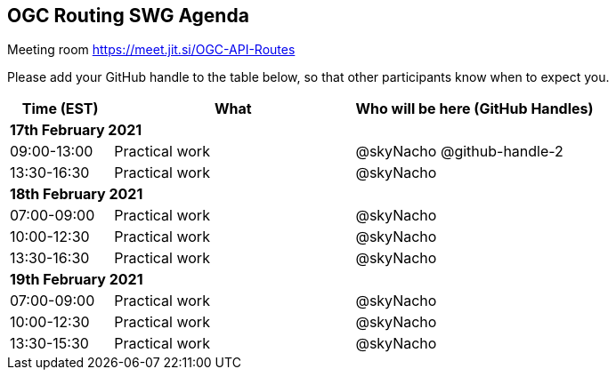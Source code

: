 == OGC Routing SWG Agenda

Meeting room https://meet.jit.si/OGC-API-Routes

Please add your GitHub handle to the table below, so that other participants know when to expect you.

[cols="3,7,7a",options="header",]
|===
|*Time* (EST) |*What* |*Who will be here (GitHub Handles)*
3+|*17th February 2021*
|09:00-13:00 |Practical work| @skyNacho @github-handle-2
|13:30-16:30 |Practical work| @skyNacho
3+|*18th February 2021*
|07:00-09:00 |Practical work| @skyNacho
|10:00-12:30 |Practical work| @skyNacho
|13:30-16:30 |Practical work| @skyNacho
3+|*19th February 2021*
|07:00-09:00 |Practical work| @skyNacho
|10:00-12:30 |Practical work| @skyNacho
|13:30-15:30 |Practical work| @skyNacho
|===
